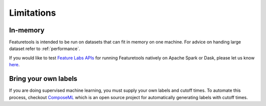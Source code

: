 Limitations
-----------
In-memory
*********

Featuretools is intended to be run on datasets that can fit in memory on one machine. For advice on handing large dataset refer to :ref:`performance`.

If you would like to test `Feature Labs APIs <https://docs.featurelabs.com/>`_ for running Featuretools natively on Apache Spark or Dask, please let us know `here <https://forms.gle/TtFTH5QKM4gZtu7U7>`_.

Bring your own labels
*********************

If you are doing supervised machine learning, you must supply your own labels and cutoff times. To automate this process, checkout `ComposeML <http://compose.ml>`_ which is an open source project for automatically generating labels with cutoff times.